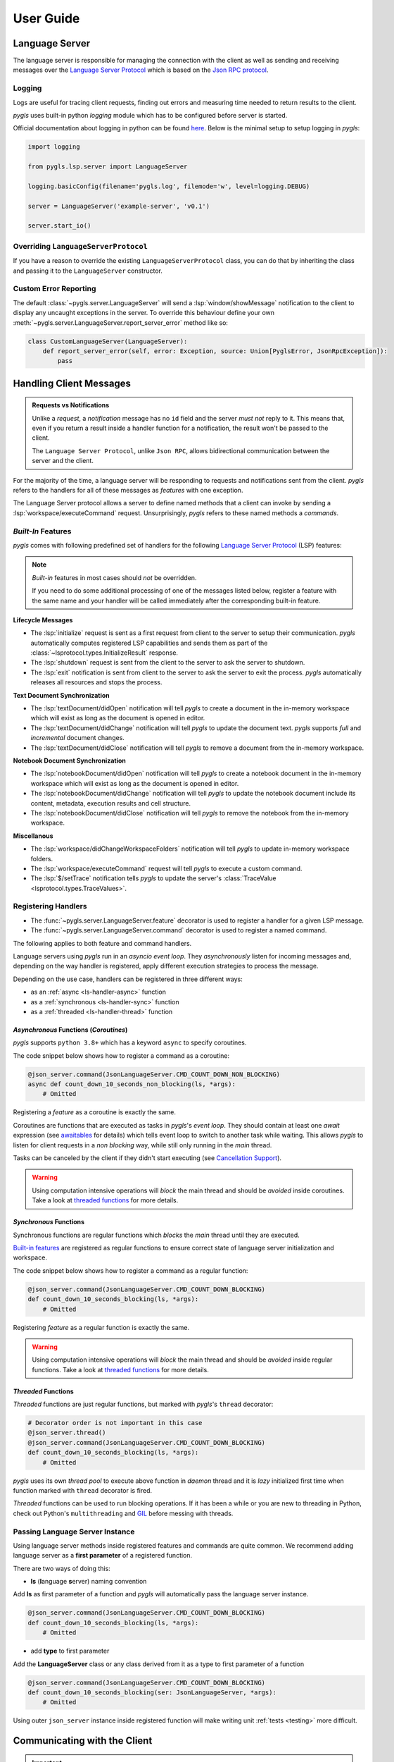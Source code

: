 .. _user-guide:

User Guide
==========

Language Server
---------------

The language server is responsible for managing the connection with the client as well as sending and receiving messages over
the `Language Server Protocol <https://microsoft.github.io/language-server-protocol/>`__
which is based on the `Json RPC protocol <https://www.jsonrpc.org/specification>`__.

Logging
~~~~~~~

Logs are useful for tracing client requests, finding out errors and
measuring time needed to return results to the client.

*pygls* uses built-in python *logging* module which has to be configured
before server is started.

Official documentation about logging in python can be found
`here <https://docs.python.org/3/howto/logging-cookbook.html>`__. Below
is the minimal setup to setup logging in *pygls*:

.. code:: python

    import logging

    from pygls.lsp.server import LanguageServer

    logging.basicConfig(filename='pygls.log', filemode='w', level=logging.DEBUG)

    server = LanguageServer('example-server', 'v0.1')

    server.start_io()

Overriding ``LanguageServerProtocol``
~~~~~~~~~~~~~~~~~~~~~~~~~~~~~~~~~~~~~

If you have a reason to override the existing ``LanguageServerProtocol`` class,
you can do that by inheriting the class and passing it to the ``LanguageServer``
constructor.

Custom Error Reporting
~~~~~~~~~~~~~~~~~~~~~~

The default :class:`~pygls.server.LanguageServer` will send a :lsp:`window/showMessage` notification to the client to display any uncaught exceptions in the server.
To override this behaviour define your own :meth:`~pygls.server.LanguageServer.report_server_error` method like so:

.. code:: python

   class CustomLanguageServer(LanguageServer):
       def report_server_error(self, error: Exception, source: Union[PyglsError, JsonRpcException]):
           pass

Handling Client Messages
------------------------

.. admonition:: Requests vs Notifications

   Unlike a *request*, a *notification* message has no ``id`` field and the server *must not* reply to it.
   This means that, even if you return a result inside a handler function for a notification, the result won't be passed to the client.

   The ``Language Server Protocol``, unlike ``Json RPC``, allows bidirectional communication between the server and the client.

For the majority of the time, a language server will be responding to requests and notifications sent from the client.
*pygls* refers to the handlers for all of these messages as *features* with one exception.

The Language Server protocol allows a server to define named methods that a client can invoke by sending a :lsp:`workspace/executeCommand` request.
Unsurprisingly, *pygls* refers to these named methods a *commands*.

*Built-In* Features
~~~~~~~~~~~~~~~~~~~

*pygls* comes with following predefined set of handlers for the following
`Language Server Protocol <https://microsoft.github.io/language-server-protocol/>`__
(LSP) features:

.. note::

    *Built-in* features in most cases should *not* be overridden.

    If you need to do some additional processing of one of the messages listed below, register a feature with the same name and your handler will be called immediately after the corresponding built-in feature.

**Lifecycle Messages**

- The :lsp:`initialize` request is sent as a first request from client to the server to setup their communication.
  *pygls* automatically computes registered LSP capabilities and sends them as part of the :class:`~lsprotocol.types.InitializeResult` response.

- The :lsp:`shutdown` request is sent from the client to the server to ask the server to shutdown.

- The :lsp:`exit` notification is sent from client to the server to ask the server to exit the process.
  *pygls* automatically releases all resources and stops the process.

**Text Document Synchronization**

- The :lsp:`textDocument/didOpen` notification will tell *pygls* to create a document in the in-memory workspace which will exist as long as the document is opened in editor.

- The :lsp:`textDocument/didChange` notification will tell *pygls* to update the document text.
  *pygls* supports *full* and *incremental* document changes.

- The :lsp:`textDocument/didClose` notification will tell *pygls* to remove a document from the in-memory workspace.

**Notebook Document Synchronization**

- The :lsp:`notebookDocument/didOpen` notification will tell *pygls* to create a notebook document in the in-memory workspace which will exist as long as the document is opened in editor.

- The :lsp:`notebookDocument/didChange` notification will tell *pygls* to update the notebook document include its content, metadata, execution results and cell structure.

- The :lsp:`notebookDocument/didClose` notification will tell *pygls* to remove the notebook from the in-memory workspace.

**Miscellanous**

- The :lsp:`workspace/didChangeWorkspaceFolders` notification will tell *pygls* to update in-memory workspace folders.

- The :lsp:`workspace/executeCommand` request will tell *pygls* to execute a custom command.

- The :lsp:`$/setTrace` notification tells *pygls* to update the server's :class:`TraceValue <lsprotocol.types.TraceValues>`.

.. _ls-handlers:

Registering Handlers
~~~~~~~~~~~~~~~~~~~~

.. seealso::

   It's recommended that you follow the :ref:`tutorial <tutorial>` before reading this section.

- The :func:`~pygls.server.LanguageServer.feature` decorator is used to register a handler for a given LSP message.
- The :func:`~pygls.server.LanguageServer.command` decorator is used to register a named command.

The following applies to both feature and command handlers.

Language servers using *pygls* run in an *asyncio event loop*.
They *asynchronously* listen for incoming messages and, depending on the way handler is registered, apply different execution strategies to process the message.

Depending on the use case, handlers can be registered in three different ways:

- as an :ref:`async <ls-handler-async>` function
- as a :ref:`synchronous <ls-handler-sync>` function
- as a :ref:`threaded <ls-handler-thread>` function

.. _ls-handler-async:

*Asynchronous* Functions (*Coroutines*)
^^^^^^^^^^^^^^^^^^^^^^^^^^^^^^^^^^^^^^^

*pygls* supports ``python 3.8+`` which has a keyword ``async`` to
specify coroutines.

The code snippet below shows how to register a command as a coroutine:

.. code:: python

    @json_server.command(JsonLanguageServer.CMD_COUNT_DOWN_NON_BLOCKING)
    async def count_down_10_seconds_non_blocking(ls, *args):
        # Omitted

Registering a *feature* as a coroutine is exactly the same.

Coroutines are functions that are executed as tasks in *pygls*'s *event
loop*. They should contain at least one *await* expression (see
`awaitables <https://docs.python.org/3.5/glossary.html#term-awaitable>`__
for details) which tells event loop to switch to another task while
waiting. This allows *pygls* to listen for client requests in a
*non blocking* way, while still only running in the *main* thread.

Tasks can be canceled by the client if they didn't start executing (see
`Cancellation
Support <https://microsoft.github.io/language-server-protocol/specification#cancelRequest>`__).

.. warning::

    Using computation intensive operations will *block* the main thread and
    should be *avoided* inside coroutines. Take a look at
    `threaded functions <#threaded-functions>`__ for more details.

.. _ls-handler-sync:

*Synchronous* Functions
^^^^^^^^^^^^^^^^^^^^^^^

Synchronous functions are regular functions which *blocks* the *main*
thread until they are executed.

`Built-in features <#built-in-features>`__ are registered as regular
functions to ensure correct state of language server initialization and
workspace.

The code snippet below shows how to register a command as a regular
function:

.. code:: python

    @json_server.command(JsonLanguageServer.CMD_COUNT_DOWN_BLOCKING)
    def count_down_10_seconds_blocking(ls, *args):
        # Omitted

Registering *feature* as a regular function is exactly the same.

.. warning::

    Using computation intensive operations will *block* the main thread and
    should be *avoided* inside regular functions. Take a look at
    `threaded functions <#threaded-functions>`__ for more details.

.. _ls-handler-thread:

*Threaded* Functions
^^^^^^^^^^^^^^^^^^^^

*Threaded* functions are just regular functions, but marked with
*pygls*'s ``thread`` decorator:

.. code:: python

    # Decorator order is not important in this case
    @json_server.thread()
    @json_server.command(JsonLanguageServer.CMD_COUNT_DOWN_BLOCKING)
    def count_down_10_seconds_blocking(ls, *args):
        # Omitted

*pygls* uses its own *thread pool* to execute above function in *daemon*
thread and it is *lazy* initialized first time when function marked with
``thread`` decorator is fired.

*Threaded* functions can be used to run blocking operations. If it has been a
while or you are new to threading in Python, check out Python's
``multithreading`` and `GIL <https://en.wikipedia.org/wiki/Global_interpreter_lock>`__
before messing with threads.

.. _passing-instance:

Passing Language Server Instance
~~~~~~~~~~~~~~~~~~~~~~~~~~~~~~~~

Using language server methods inside registered features and commands are quite
common. We recommend adding language server as a **first parameter** of a
registered function.

There are two ways of doing this:

- **ls** (**l**\anguage **s**\erver) naming convention

Add **ls** as first parameter of a function and *pygls* will automatically pass
the language server instance.

.. code-block:: python

    @json_server.command(JsonLanguageServer.CMD_COUNT_DOWN_BLOCKING)
    def count_down_10_seconds_blocking(ls, *args):
        # Omitted


- add **type** to first parameter

Add the **LanguageServer** class or any class derived from it as a type to
first parameter of a function

.. code-block:: python

    @json_server.command(JsonLanguageServer.CMD_COUNT_DOWN_BLOCKING)
    def count_down_10_seconds_blocking(ser: JsonLanguageServer, *args):
        # Omitted


Using outer ``json_server`` instance inside registered function will make
writing unit :ref:`tests <testing>` more difficult.

Communicating with the Client
-----------------------------

.. important::

   Most of the messages listed here cannot be sent until the LSP session has been initialized.
   See the section on the :lsp:`initiaiize` request in the specification for more details.

In addition to responding to requests, there are a number of additional messages a server can send to the client.

Configuration
~~~~~~~~~~~~~

The :lsp:`workspace/configuration` request is sent from the server to the client in order to fetch configuration settings from the client.
Depending on how the handler is registered (see :ref:`here <ls-handlers>`) you can use the :meth:`~pygls.server.LanguageServer.get_configuration` or :meth:`~pygls.server.LanguageServer.get_configuration_async` methods to request configuration from the client:

-  *asynchronous* functions (*coroutines*)

   .. code:: python

      # await keyword tells event loop to switch to another task until notification is received
      config = await ls.get_configuration(
          ConfigurationParams(
              items=[
                  ConfigurationItem(scope_uri='doc_uri_here', section='section')
              ]
          )
      )

-  *synchronous* functions

   .. code:: python

      # callback is called when notification is received
      def callback(config):
          # Omitted

      params = ConfigurationParams(
          items=[
              ConfigurationItem(scope_uri='doc_uri_here', section='section')
          ]
      )
      config = ls.get_configuration(params, callback)

-  *threaded* functions

   .. code:: python

      # .result() will block the thread
      config = ls.get_configuration(
          ConfigurationParams(
              items=[
                  ConfigurationItem(scope_uri='doc_uri_here', section='section')
              ]
          )
      ).result()

Publish Diagnostics
~~~~~~~~~~~~~~~~~~~

:lsp:`textDocument/publishDiagnostics` notifications are sent from the server to the client to highlight errors or potential issues. e.g. syntax errors or unused variables.

Usually this notification is sent after document is opened, or on document content change:

.. code:: python

   @json_server.feature(TEXT_DOCUMENT_DID_OPEN)
   async def did_open(ls, params: DidOpenTextDocumentParams):
       """Text document did open notification."""
       ls.show_message("Text Document Did Open")
       ls.show_message_log("Validating json...")

       # Get document from workspace
       text_doc = ls.workspace.get_text_document(params.text_document.uri)

       diagnostic = Diagnostic(
          range=Range(
              start=Position(line-1, col-1),
              end=Position(line-1, col)
          ),
          message="Custom validation message",
          source="Json Server"
       )

       # Send diagnostics
       ls.publish_diagnostics(text_doc.uri, [diagnostic])

Show Message
~~~~~~~~~~~~

:lsp:`window/showMessage` is a notification that is sent from the server to the client to display a prominant text message. e.g. VSCode will render this as a notification popup

.. code:: python

   @json_server.command(JsonLanguageServer.CMD_COUNT_DOWN_NON_BLOCKING)
   async def count_down_10_seconds_non_blocking(ls, *args):
       for i in range(10):
           # Sends message notification to the client
           ls.show_message(f"Counting down... {10 - i}")
           await asyncio.sleep(1)

Show Message Log
~~~~~~~~~~~~~~~~

:lsp:`window/logMessage` is a notification that is sent from the server to the client to display a discrete text message. e.g. VSCode will display the message in an :guilabel:`Output` channel.

.. code:: python

   @json_server.command(JsonLanguageServer.CMD_COUNT_DOWN_NON_BLOCKING)
   async def count_down_10_seconds_non_blocking(ls, *args):
       for i in range(10):
           # Sends message log notification to the client
           ls.show_message_log(f"Counting down... {10 - i}")
           await asyncio.sleep(1)

Workspace Edits
~~~~~~~~~~~~~~~

The :lsp:`workspace/applyEdit` request allows your language server to ask the client to modify particular documents in the client's workspace.

.. code:: python

   def apply_edit(self, edit: WorkspaceEdit, label: str = None) -> ApplyWorkspaceEditResponse:
       # Omitted

   def apply_edit_async(self, edit: WorkspaceEdit, label: str = None) -> ApplyWorkspaceEditResponse:
       # Omitted

Custom Notifications
~~~~~~~~~~~~~~~~~~~~

.. warning::

   Custom notifications are not part of the LSP specification and dedicated support for your custom notification(s) will have to be added to each language client you intend to support.

A custom notification can be sent to the client using the :meth:`~pygls.server.LanguageServer.send_notification` method

.. code:: python

   server.send_notification('myCustomNotification', 'test data')


The Workspace
-------------

The :class:`~pygls.workspace.Workspace` is a python object that holds information about workspace folders, opened documents and is responsible for synchronising server side document state with that of the client.

**Text Documents**

The :class:`~pygls.workspace.TextDocument` class is how *pygls* represents a text document.
Given a text document's uri the :meth:`~pygls.workspace.Workspace.get_text_document` method can be used to access the document itself:

.. code:: python

   @json_server.feature(TEXT_DOCUMENT_DID_OPEN)
   async def did_open(ls, params: DidOpenTextDocumentParams):

       # Get document from workspace
       text_doc = ls.workspace.get_text_document(params.text_document.uri)

**Notebook Documents**

.. seealso::

   See the section on :lsp:`notebookDocument/synchronization` in the specification for full details on how notebook documents are handled

- A notebook's structure, metadata etc. is represented using the :class:`~lsprotocol.types.NotebookDocument` class from ``lsprotocol``.
- The contents of a single notebook cell is represented using a standard :class:`~pygls.workspace.TextDocument`

In order to receive notebook documents from the client, your language server must provide an instance of :class:`~lsprotocol.types.NotebookDocumentSyncOptions` which declares the kind of notebooks it is interested in

.. code-block:: python

   server = LanguageServer(
       name="example-server",
       version="v0.1",
       notebook_document_sync=types.NotebookDocumentSyncOptions(
           notebook_selector=[
               types.NotebookDocumentSyncOptionsNotebookSelectorType2(
                   cells=[
                       types.NotebookDocumentSyncOptionsNotebookSelectorType2CellsType(
                           language="python"
                       )
                   ]
               )
           ]
       ),
   )

To access the contents of a notebook cell you would call the workspace's :meth:`~pygls.workspace.Workspace.get_text_document` method as normal.

.. code-block:: python

   cell_doc = ls.workspace.get_text_document(cell_uri)

To access the notebook itself call the workspace's :meth:`~pygls.workspace.Workspace.get_notebook_document` method with either the uri of the notebook *or* the uri of any of its cells.

.. code-block:: python

   notebook_doc = ls.workspace.get_notebook_document(notebook_uri=notebook_uri)

   # -- OR --

   notebook_doc = ls.workspace.get_notebook_document(cell_uri=cell_uri)
